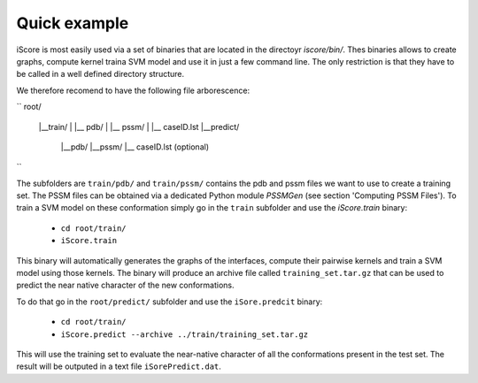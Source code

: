 Quick example
==================================

iScore is most easily used via a set of binaries that are located in the directoyr `iscore/bin/`. Thes binaries allows to create graphs, compute kernel traina SVM model and use it in just a few command line. The only restriction is that they have to be called in a well defined directory structure.

We therefore recomend to have the following file arborescence:

``
root/
 |__train/
 |    |__ pdb/
 |    |__ pssm/
 |    |__ caseID.lst
 |__predict/
      |__pdb/
      |__pssm/
      |__ caseID.lst (optional)
``

The subfolders are ``train/pdb/`` and ``train/pssm/`` contains the pdb and pssm files we want to use to create a training set. The PSSM files can be obtained via a dedicated Python module `PSSMGen` (see section 'Computing PSSM Files'). To train a SVM model on these conformation simply go in the ``train`` subfolder and use the `iScore.train` binary:


  * ``cd root/train/``
  * ``iScore.train``


This binary will automatically generates the graphs of the interfaces, compute their pairwise kernels and train a SVM model using those kernels. The binary will produce an archive file called ``training_set.tar.gz`` that can be used to predict the near native character of the new conformations.

To do that go in the ``root/predict/`` subfolder and use the ``iSore.predcit`` binary:


  * ``cd root/train/``
  * ``iScore.predict --archive ../train/training_set.tar.gz``

This will use the training set to evaluate the near-native character of all the conformations present in the test set. The result will be outputed in a text file ``iSorePredict.dat``.